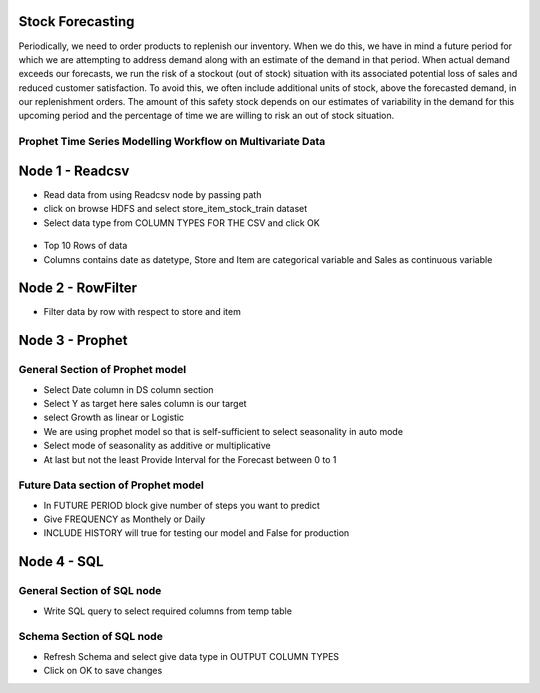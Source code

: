 Stock Forecasting
=================

Periodically, we need to order products to replenish our inventory. When we do this, we have in mind a future period for which we are attempting to address demand along with an estimate of the demand in that period.
When actual demand exceeds our forecasts, we run the risk of a stockout (out of stock) situation with its associated potential loss of sales and reduced customer satisfaction. To avoid this, we often include additional units of stock, above the forecasted demand, in our replenishment orders. The amount of this safety stock depends on our estimates of variability in the demand for this upcoming period and the percentage of time we are willing to risk an out of stock situation.


Prophet Time Series Modelling Workflow on Multivariate Data
-----------------------------------------------------------

.. figure:: ../../_assets/tutorials/time-series/STOCK_WORKFLOW.png
   :alt: Stock Forecasting
   :align: center
   :width: 60%


Node 1 - Readcsv
=================


* Read data from using Readcsv node by passing path

* click on browse HDFS and select store_item_stock_train dataset

* Select data type from COLUMN TYPES FOR THE CSV and click OK


.. figure:: ../../_assets/tutorials/time-series/read_csv.png
   :alt: Stock Forecasting
   :align: center
   :width: 60%



* Top 10 Rows of data
* Columns contains date as datetype, Store and Item are categorical variable and Sales as continuous variable


.. figure:: ../../_assets/tutorials/time-series/store_top_10.png
   :alt: Stock Forecasting
   :align: center
   :width: 60%

Node 2 - RowFilter
=================

* Filter data by row with respect to store and item

.. figure:: ../../_assets/tutorials/time-series/Row_filter.png
   :alt: Stock Forecasting
   :align: center
   :width: 60%
   
Node 3 - Prophet
=================

General Section of Prophet model
----------------------------------

* Select Date column in DS column section
* Select Y as target here sales column is our target
* select Growth as linear or Logistic
* We are using prophet model so that is self-sufficient to select seasonality in auto mode
* Select mode of seasonality as additive or multiplicative
* At last but not the least Provide Interval for the Forecast between 0 to 1

.. figure:: ../../_assets/tutorials/time-series/prophet_general.png
   :alt: Stock Forecasting
   :align: center
   :width: 60%


Future Data section of Prophet model
--------------------------------------

* In FUTURE PERIOD block give number of steps you want to predict 
* Give FREQUENCY as Monthely or Daily 
* INCLUDE HISTORY will true for testing our model and False for production
  
.. figure:: ../../_assets/tutorials/time-series/prophet_future.png
   :alt: Stock Forecasting
   :align: center
   :width: 60%

Node 4 - SQL
=============


General Section of SQL node
----------------------------
* Write SQL query to select required columns from temp table

Schema Section of SQL node
----------------------------

* Refresh Schema and select give data type in OUTPUT COLUMN TYPES
* Click on OK to save changes
